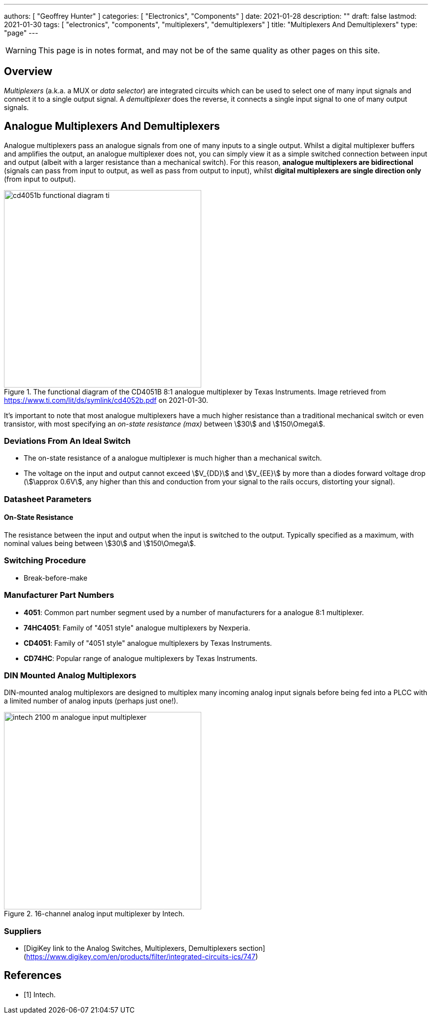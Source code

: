 ---
authors: [ "Geoffrey Hunter" ]
categories: [ "Electronics", "Components" ]
date: 2021-01-28
description: ""
draft: false
lastmod: 2021-01-30
tags: [ "electronics", "components", "multiplexers", "demultiplexers" ]
title: "Multiplexers And Demultiplexers"
type: "page"
---

WARNING: This page is in notes format, and may not be of the same quality as other pages on this site.

## Overview

_Multiplexers_ (a.k.a. a MUX or _data selector_) are integrated circuits which can be used to select one of many input signals and connect it to a single output signal. A _demultiplexer_ does the reverse, it connects a single input signal to one of many output signals.

## Analogue Multiplexers And Demultiplexers

Analogue multiplexers pass an analogue signals from one of many inputs to a single output. Whilst a digital multiplexer buffers and amplifies the output, an analogue multiplexer does not, you can simply view it as a simple switched connection between input and output (albeit with a larger resistance than a mechanical switch). For this reason, **analogue multiplexers are bidirectional** (signals can pass from input to output, as well as pass from output to input), whilst **digital multiplexers are single direction only** (from input to output).

.The functional diagram of the CD4051B 8:1 analogue multiplexer by Texas Instruments. Image retrieved from https://www.ti.com/lit/ds/symlink/cd4052b.pdf on 2021-01-30.
image::cd4051b-functional-diagram-ti.png[width=400px]

It's important to note that most analogue multiplexers have a much higher resistance than a traditional mechanical switch or even transistor, with most specifying an _on-state resistance (max)_ between stem:[30] and stem:[150\Omega].

### Deviations From An Ideal Switch

* The on-state resistance of a analogue multiplexer is much higher than a mechanical switch.
* The voltage on the input and output cannot exceed stem:[V_{DD}] and stem:[V_{EE}] by more than a diodes forward voltage drop (stem:[\approx 0.6V], any higher than this and conduction from your signal to the rails occurs, distorting your signal).

### Datasheet Parameters
 
#### On-State Resistance

The resistance between the input and output when the input is switched to the output. Typically specified as a maximum, with nominal values being between stem:[30] and stem:[150\Omega].

### Switching Procedure

* Break-before-make

### Manufacturer Part Numbers

* **4051**: Common part number segment used by a number of manufacturers for a analogue 8:1 multiplexer.
* **74HC4051**: Family of "4051 style" analogue multiplexers by Nexperia.
* **CD4051**: Family of "4051 style" analogue multiplexers by Texas Instruments.
* **CD74HC**: Popular range of analogue multiplexers by Texas Instruments.

=== DIN Mounted Analog Multiplexors

DIN-mounted analog multiplexors are designed to multiplex many incoming analog input signals before being fed into a PLCC with a limited number of analog inputs (perhaps just one!).

.16-channel analog input multiplexer by Intech.
image::intech-2100-m-analogue-input-multiplexer.png[width=400px]

### Suppliers

* [DigiKey link to the Analog Switches, Multiplexers, Demultiplexers section](https://www.digikey.com/en/products/filter/integrated-circuits-ics/747)

[bibliography]
== References

* [[[bib-intech-2100-m, 1]]] Intech. 